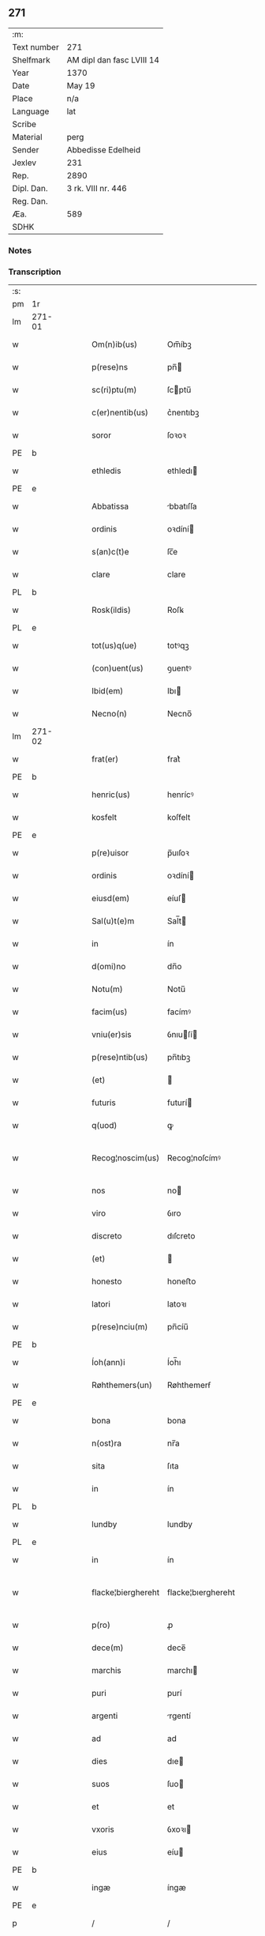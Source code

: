 ** 271
| :m:         |                           |
| Text number | 271                       |
| Shelfmark   | AM dipl dan fasc LVIII 14 |
| Year        | 1370                      |
| Date        | May 19                    |
| Place       | n/a                       |
| Language    | lat                       |
| Scribe      |                           |
| Material    | perg                      |
| Sender      | Abbedisse Edelheid        |
| Jexlev      | 231                       |
| Rep.        | 2890                      |
| Dipl. Dan.  | 3 rk. VIII nr. 446        |
| Reg. Dan.   |                           |
| Æa.         | 589                       |
| SDHK        |                           |

*** Notes


*** Transcription
| :s: |        |   |   |   |   |                    |                    |   |   |   |   |     |   |   |    |               |
| pm  | 1r     |   |   |   |   |                    |                    |   |   |   |   |     |   |   |    |               |
| lm  | 271-01 |   |   |   |   |                    |                    |   |   |   |   |     |   |   |    |               |
| w   |        |   |   |   |   | Om(n)ib(us)        | Om̅íbꝫ              |   |   |   |   | lat |   |   |    |        271-01 |
| w   |        |   |   |   |   | p(rese)ns          | pn̅                |   |   |   |   | lat |   |   |    |        271-01 |
| w   |        |   |   |   |   | sc(ri)ptu(m)       | ſcptu̅             |   |   |   |   | lat |   |   |    |        271-01 |
| w   |        |   |   |   |   | c(er)nentib(us)    | c͛nentıbꝫ           |   |   |   |   | lat |   |   |    |        271-01 |
| w   |        |   |   |   |   | soror              | ſoꝛoꝛ              |   |   |   |   | lat |   |   |    |        271-01 |
| PE  | b      |   |   |   |   |                    |                    |   |   |   |   |     |   |   |    |               |
| w   |        |   |   |   |   | ethledis           | ethledı           |   |   |   |   | lat |   |   |    |        271-01 |
| PE  | e      |   |   |   |   |                    |                    |   |   |   |   |     |   |   |    |               |
| w   |        |   |   |   |   | Abbatissa          | bbatıſſa          |   |   |   |   | lat |   |   |    |        271-01 |
| w   |        |   |   |   |   | ordinis            | oꝛdíní            |   |   |   |   | lat |   |   |    |        271-01 |
| w   |        |   |   |   |   | s(an)c(t)e         | ſc̅e                |   |   |   |   | lat |   |   |    |        271-01 |
| w   |        |   |   |   |   | clare              | clare              |   |   |   |   | lat |   |   |    |        271-01 |
| PL  | b      |   |   |   |   |                    |                    |   |   |   |   |     |   |   |    |               |
| w   |        |   |   |   |   | Rosk(ildis)        | Roſꝃ               |   |   |   |   | lat |   |   |    |        271-01 |
| PL  | e      |   |   |   |   |                    |                    |   |   |   |   |     |   |   |    |               |
| w   |        |   |   |   |   | tot(us)q(ue)       | totꝰqꝫ             |   |   |   |   | lat |   |   |    |        271-01 |
| w   |        |   |   |   |   | (con)uent(us)      | ꝯuentꝰ             |   |   |   |   | lat |   |   |    |        271-01 |
| w   |        |   |   |   |   | Ibid(em)           | Ibı               |   |   |   |   | lat |   |   |    |        271-01 |
| w   |        |   |   |   |   | Necno(n)           | Necno̅              |   |   |   |   | lat |   |   |    |        271-01 |
| lm  | 271-02 |   |   |   |   |                    |                    |   |   |   |   |     |   |   |    |               |
| w   |        |   |   |   |   | frat(er)           | frat͛               |   |   |   |   | lat |   |   |    |        271-02 |
| PE  | b      |   |   |   |   |                    |                    |   |   |   |   |     |   |   |    |               |
| w   |        |   |   |   |   | henric(us)         | henrícꝰ            |   |   |   |   | lat |   |   |    |        271-02 |
| w   |        |   |   |   |   | kosfelt            | koſfelt            |   |   |   |   | dan |   |   |    |        271-02 |
| PE  | e      |   |   |   |   |                    |                    |   |   |   |   |     |   |   |    |               |
| w   |        |   |   |   |   | p(re)uisor         | p̅uıſoꝛ             |   |   |   |   | lat |   |   |    |        271-02 |
| w   |        |   |   |   |   | ordinis            | oꝛdíní            |   |   |   |   | lat |   |   |    |        271-02 |
| w   |        |   |   |   |   | eiusd(em)          | eíuſ              |   |   |   |   | lat |   |   |    |        271-02 |
| w   |        |   |   |   |   | Sal(u)t(e)m        | Sal̅t              |   |   |   |   | lat |   |   |    |        271-02 |
| w   |        |   |   |   |   | in                 | ín                 |   |   |   |   | lat |   |   |    |        271-02 |
| w   |        |   |   |   |   | d(omi)no           | dn̅o                |   |   |   |   | lat |   |   |    |        271-02 |
| w   |        |   |   |   |   | Notu(m)            | Notu̅               |   |   |   |   | lat |   |   |    |        271-02 |
| w   |        |   |   |   |   | facim(us)          | facímꝰ             |   |   |   |   | lat |   |   |    |        271-02 |
| w   |        |   |   |   |   | vniu(er)sis        | ỽnıuſí           |   |   |   |   | lat |   |   |    |        271-02 |
| w   |        |   |   |   |   | p(rese)ntib(us)    | pn̅tıbꝫ             |   |   |   |   | lat |   |   |    |        271-02 |
| w   |        |   |   |   |   | (et)               |                   |   |   |   |   | lat |   |   |    |        271-02 |
| w   |        |   |   |   |   | futuris            | futurí            |   |   |   |   | lat |   |   |    |        271-02 |
| w   |        |   |   |   |   | q(uod)             | ꝙ                  |   |   |   |   | lat |   |   |    |        271-02 |
| w   |        |   |   |   |   | Recog¦noscim(us)   | Recog¦noſcímꝰ      |   |   |   |   | lat |   |   |    | 271-02—271-03 |
| w   |        |   |   |   |   | nos                | no                |   |   |   |   | lat |   |   |    |        271-03 |
| w   |        |   |   |   |   | viro               | ỽıro               |   |   |   |   | lat |   |   |    |        271-03 |
| w   |        |   |   |   |   | discreto           | dıſcreto           |   |   |   |   | lat |   |   |    |        271-03 |
| w   |        |   |   |   |   | (et)               |                   |   |   |   |   | lat |   |   |    |        271-03 |
| w   |        |   |   |   |   | honesto            | honeﬅo             |   |   |   |   | lat |   |   |    |        271-03 |
| w   |        |   |   |   |   | latori             | latoꝛı             |   |   |   |   | lat |   |   | =  |        271-03 |
| w   |        |   |   |   |   | p(rese)nciu(m)     | pn̅cíu̅              |   |   |   |   | lat |   |   | == |        271-03 |
| PE  | b      |   |   |   |   |                    |                    |   |   |   |   |     |   |   |    |               |
| w   |        |   |   |   |   | Íoh(ann)i          | Íoh̅ı               |   |   |   |   | lat |   |   |    |        271-03 |
| w   |        |   |   |   |   | Røhthemers(un)     | Røhthemerẜ         |   |   |   |   | dan |   |   |    |        271-03 |
| PE  | e      |   |   |   |   |                    |                    |   |   |   |   |     |   |   |    |               |
| w   |        |   |   |   |   | bona               | bona               |   |   |   |   | lat |   |   |    |        271-03 |
| w   |        |   |   |   |   | n(ost)ra           | nr̅a                |   |   |   |   | lat |   |   |    |        271-03 |
| w   |        |   |   |   |   | sita               | ſıta               |   |   |   |   | lat |   |   |    |        271-03 |
| w   |        |   |   |   |   | in                 | ín                 |   |   |   |   | lat |   |   |    |        271-03 |
| PL  | b      |   |   |   |   |                    |                    |   |   |   |   |     |   |   |    |               |
| w   |        |   |   |   |   | lundby             | lundby             |   |   |   |   | dan |   |   |    |        271-03 |
| PL  | e      |   |   |   |   |                    |                    |   |   |   |   |     |   |   |    |               |
| w   |        |   |   |   |   | in                 | ín                 |   |   |   |   | lat |   |   |    |        271-03 |
| w   |        |   |   |   |   | flacke¦bierghereht | flacke¦bıerghereht |   |   |   |   | lat |   |   |    | 271-03—271-04 |
| w   |        |   |   |   |   | p(ro)              | ꝓ                  |   |   |   |   | lat |   |   |    |        271-04 |
| w   |        |   |   |   |   | dece(m)            | dece̅               |   |   |   |   | lat |   |   |    |        271-04 |
| w   |        |   |   |   |   | marchis            | marchı            |   |   |   |   | lat |   |   |    |        271-04 |
| w   |        |   |   |   |   | puri               | purí               |   |   |   |   | lat |   |   |    |        271-04 |
| w   |        |   |   |   |   | argenti            | rgentí            |   |   |   |   | lat |   |   |    |        271-04 |
| w   |        |   |   |   |   | ad                 | ad                 |   |   |   |   | lat |   |   |    |        271-04 |
| w   |        |   |   |   |   | dies               | dıe               |   |   |   |   | lat |   |   |    |        271-04 |
| w   |        |   |   |   |   | suos               | ſuo               |   |   |   |   | lat |   |   |    |        271-04 |
| w   |        |   |   |   |   | et                 | et                 |   |   |   |   | lat |   |   |    |        271-04 |
| w   |        |   |   |   |   | vxoris             | ỽxoꝛı             |   |   |   |   | lat |   |   |    |        271-04 |
| w   |        |   |   |   |   | eius               | eíu               |   |   |   |   | lat |   |   |    |        271-04 |
| PE  | b      |   |   |   |   |                    |                    |   |   |   |   |     |   |   |    |               |
| w   |        |   |   |   |   | ingæ               | íngæ               |   |   |   |   | lat |   |   |    |        271-04 |
| PE  | e      |   |   |   |   |                    |                    |   |   |   |   |     |   |   |    |               |
| p   |        |   |   |   |   | /                  | /                  |   |   |   |   | lat |   |   |    |        271-04 |
| w   |        |   |   |   |   | libere             | lıbere             |   |   |   |   | lat |   |   |    |        271-04 |
| w   |        |   |   |   |   | cu(m)              | cu̅                 |   |   |   |   | lat |   |   |    |        271-04 |
| w   |        |   |   |   |   | agris              | grí              |   |   |   |   | lat |   |   |    |        271-04 |
| w   |        |   |   |   |   | pra¦tis            | pra¦tí            |   |   |   |   | lat |   |   |    | 271-04—271-05 |
| w   |        |   |   |   |   | ceterisq(ue)       | ceterıqꝫ          |   |   |   |   | lat |   |   |    |        271-05 |
| w   |        |   |   |   |   | suis               | ſuí               |   |   |   |   | lat |   |   |    |        271-05 |
| w   |        |   |   |   |   | p(er)tine(n)ciis   | p̲tíne̅cíí          |   |   |   |   | lat |   |   |    |        271-05 |
| w   |        |   |   |   |   | dimisisse          | dímíſıſſe          |   |   |   |   | lat |   |   |    |        271-05 |
| w   |        |   |   |   |   | tali               | talı               |   |   |   |   | lat |   |   |    |        271-05 |
| w   |        |   |   |   |   | (con)dic(i)o(n)e   | ꝯdıc̅oe             |   |   |   |   | lat |   |   |    |        271-05 |
| w   |        |   |   |   |   | p(re)habita        | phabıta           |   |   |   |   | lat |   |   |    |        271-05 |
| w   |        |   |   |   |   | q(uod)             | ꝙ                  |   |   |   |   | lat |   |   |    |        271-05 |
| w   |        |   |   |   |   | post               | poﬅ                |   |   |   |   | lat |   |   |    |        271-05 |
| w   |        |   |   |   |   | mortem             | moꝛtem             |   |   |   |   | lat |   |   |    |        271-05 |
| w   |        |   |   |   |   | p(re)dicti         | p̅dıí              |   |   |   |   | lat |   |   |    |        271-05 |
| PE  | b      |   |   |   |   |                    |                    |   |   |   |   |     |   |   |    |               |
| w   |        |   |   |   |   | Íoh(ann)is         | Íoh̅ı              |   |   |   |   | lat |   |   |    |        271-05 |
| PE  | e      |   |   |   |   |                    |                    |   |   |   |   |     |   |   |    |               |
| w   |        |   |   |   |   | necno(n)           | necno̅              |   |   |   |   | lat |   |   |    |        271-05 |
| w   |        |   |   |   |   | vx¦oris            | ỽx¦oꝛı            |   |   |   |   | lat |   |   |    | 271-05—271-06 |
| w   |        |   |   |   |   | sue                | ſue                |   |   |   |   | lat |   |   |    |        271-06 |
| w   |        |   |   |   |   | p(re)dicte         | p̅dıe              |   |   |   |   | lat |   |   |    |        271-06 |
| PE  | b      |   |   |   |   |                    |                    |   |   |   |   |     |   |   |    |               |
| w   |        |   |   |   |   | inge               | ínge               |   |   |   |   | lat |   |   |    |        271-06 |
| PE  | e      |   |   |   |   |                    |                    |   |   |   |   |     |   |   |    |               |
| w   |        |   |   |   |   | bona               | bon               |   |   |   |   | lat |   |   |    |        271-06 |
| w   |        |   |   |   |   | an(te)dicta        | n̅dıa             |   |   |   |   | lat |   |   |    |        271-06 |
| w   |        |   |   |   |   | filie              | fılıe              |   |   |   |   | lat |   |   |    |        271-06 |
| w   |        |   |   |   |   | eor(um)            | eoꝝ                |   |   |   |   | lat |   |   |    |        271-06 |
| PE  | b      |   |   |   |   |                    |                    |   |   |   |   |     |   |   |    |               |
| w   |        |   |   |   |   | cristine           | críﬅíne            |   |   |   |   | lat |   |   |    |        271-06 |
| PE  | e      |   |   |   |   |                    |                    |   |   |   |   |     |   |   |    |               |
| w   |        |   |   |   |   | sorori             | ſoꝛoꝛı             |   |   |   |   | lat |   |   |    |        271-06 |
| w   |        |   |   |   |   | n(ost)ri           | nr̅ı                |   |   |   |   | lat |   |   |    |        271-06 |
| w   |        |   |   |   |   | (con)uent(us)      | ꝯuentꝰ             |   |   |   |   | lat |   |   |    |        271-06 |
| w   |        |   |   |   |   | si                 | ſı                 |   |   |   |   | lat |   |   |    |        271-06 |
| w   |        |   |   |   |   | eis                | eı                |   |   |   |   | lat |   |   |    |        271-06 |
| w   |        |   |   |   |   | sup(er)stes        | ſup̲ﬅe             |   |   |   |   | lat |   |   |    |        271-06 |
| w   |        |   |   |   |   | fuerit             | fuerıt             |   |   |   |   | lat |   |   |    |        271-06 |
| w   |        |   |   |   |   | absq(ue)           | bſqꝫ              |   |   |   |   | lat |   |   |    |        271-06 |
| lm  | 271-07 |   |   |   |   |                    |                    |   |   |   |   |     |   |   |    |               |
| w   |        |   |   |   |   | om(n)i             | om̅í                |   |   |   |   | lat |   |   |    |        271-07 |
| w   |        |   |   |   |   | Redempc(i)o(n)e    | Redempc̅oe          |   |   |   |   | lat |   |   |    |        271-07 |
| w   |        |   |   |   |   | Iuxta              | Iuxt              |   |   |   |   | lat |   |   |    |        271-07 |
| w   |        |   |   |   |   | placitu(m)         | placıtu̅            |   |   |   |   | lat |   |   |    |        271-07 |
| w   |        |   |   |   |   | (et)               |                   |   |   |   |   | lat |   |   |    |        271-07 |
| w   |        |   |   |   |   | volu(n)tate(m)     | ỽolu̅tate̅           |   |   |   |   | lat |   |   |    |        271-07 |
| w   |        |   |   |   |   | suam               | ſuam               |   |   |   |   | lat |   |   |    |        271-07 |
| w   |        |   |   |   |   | p(ro)p(ri)am       | a               |   |   |   |   | lat |   |   |    |        271-07 |
| w   |        |   |   |   |   | in                 | ín                 |   |   |   |   | lat |   |   |    |        271-07 |
| w   |        |   |   |   |   | dieb(us)           | dıebꝫ              |   |   |   |   | lat |   |   |    |        271-07 |
| w   |        |   |   |   |   | suis               | ſuı               |   |   |   |   | lat |   |   |    |        271-07 |
| w   |        |   |   |   |   | cedant             | cedant             |   |   |   |   | lat |   |   |    |        271-07 |
| w   |        |   |   |   |   | possidenda         | poſſıdend         |   |   |   |   | lat |   |   |    |        271-07 |
| w   |        |   |   |   |   | addito             | ddıto             |   |   |   |   | lat |   |   |    |        271-07 |
| w   |        |   |   |   |   | ecia(m)            | ecıa̅               |   |   |   |   | lat |   |   |    |        271-07 |
| lm  | 271-08 |   |   |   |   |                    |                    |   |   |   |   |     |   |   |    |               |
| w   |        |   |   |   |   | q(uod)             | ꝙ                  |   |   |   |   | lat |   |   |    |        271-08 |
| w   |        |   |   |   |   | mortuis            | moꝛtuí            |   |   |   |   | lat |   |   |    |        271-08 |
| w   |        |   |   |   |   | trib(us)           | trıbꝫ              |   |   |   |   | lat |   |   |    |        271-08 |
| w   |        |   |   |   |   | om(n)ib(us)        | om̅ıbꝫ              |   |   |   |   | lat |   |   |    |        271-08 |
| w   |        |   |   |   |   | videlic(et)        | ỽıdelıcꝫ           |   |   |   |   | lat |   |   |    |        271-08 |
| w   |        |   |   |   |   | filia              | fılıa              |   |   |   |   | lat |   |   |    |        271-08 |
| PE  | b      |   |   |   |   |                    |                    |   |   |   |   |     |   |   |    |               |
| w   |        |   |   |   |   | cristina           | crıﬅína            |   |   |   |   | lat |   |   |    |        271-08 |
| PE  | e      |   |   |   |   |                    |                    |   |   |   |   |     |   |   |    |               |
| w   |        |   |   |   |   | cu(m)              | cu̅                 |   |   |   |   | lat |   |   |    |        271-08 |
| w   |        |   |   |   |   | parentib(us)       | parentıbꝫ          |   |   |   |   | lat |   |   |    |        271-08 |
| w   |        |   |   |   |   | p(re)fat(is)       | pfatꝭ             |   |   |   |   | lat |   |   |    |        271-08 |
| p   |        |   |   |   |   | /                  | /                  |   |   |   |   | lat |   |   |    |        271-08 |
| w   |        |   |   |   |   | bona               | bona               |   |   |   |   | lat |   |   |    |        271-08 |
| w   |        |   |   |   |   | p(re)dicta         | p̅dıa              |   |   |   |   | lat |   |   |    |        271-08 |
| w   |        |   |   |   |   | absq(ue)           | bſqꝫ              |   |   |   |   | lat |   |   |    |        271-08 |
| w   |        |   |   |   |   | (con)tradic¦cione  | ꝯtradıc¦cıone      |   |   |   |   | lat |   |   |    | 271-08—271-09 |
| w   |        |   |   |   |   | heredu(m)          | heredu̅             |   |   |   |   | lat |   |   |    |        271-09 |
| w   |        |   |   |   |   | seu                | ſeu                |   |   |   |   | lat |   |   |    |        271-09 |
| w   |        |   |   |   |   | alior(um)          | lıoꝝ              |   |   |   |   | lat |   |   |    |        271-09 |
| w   |        |   |   |   |   | ad                 | d                 |   |   |   |   | lat |   |   |    |        271-09 |
| w   |        |   |   |   |   | vsum               | ỽſum               |   |   |   |   | lat |   |   |    |        271-09 |
| w   |        |   |   |   |   | (con)uent(us)      | ꝯuentꝰ             |   |   |   |   | lat |   |   |    |        271-09 |
| w   |        |   |   |   |   | n(ost)ri           | nr̅ı                |   |   |   |   | lat |   |   |    |        271-09 |
| w   |        |   |   |   |   | Redeant            | Redeant            |   |   |   |   | lat |   |   |    |        271-09 |
| w   |        |   |   |   |   | libere             | lıbere             |   |   |   |   | lat |   |   |    |        271-09 |
| w   |        |   |   |   |   | ordinanda          | oꝛdínanda          |   |   |   |   | lat |   |   |    |        271-09 |
| p   |        |   |   |   |   | /                  | /                  |   |   |   |   | lat |   |   |    |        271-09 |
| w   |        |   |   |   |   | dam(us)            | damꝰ               |   |   |   |   | lat |   |   |    |        271-09 |
| w   |        |   |   |   |   | vlteri(us)         | ỽlteríꝰ            |   |   |   |   | lat |   |   |    |        271-09 |
| w   |        |   |   |   |   | bo(n)a             | bo̅a                |   |   |   |   | lat |   |   |    |        271-09 |
| w   |        |   |   |   |   | illa               | ılla               |   |   |   |   | lat |   |   |    |        271-09 |
| lm  | 271-10 |   |   |   |   |                    |                    |   |   |   |   |     |   |   |    |               |
| w   |        |   |   |   |   | inhabitanti        | ínhabıtantí        |   |   |   |   | lat |   |   |    |        271-10 |
| w   |        |   |   |   |   | ex                 | ex                 |   |   |   |   | lat |   |   |    |        271-10 |
| w   |        |   |   |   |   | parte              | parte              |   |   |   |   | lat |   |   |    |        271-10 |
| w   |        |   |   |   |   | dicti              | dıí               |   |   |   |   | lat |   |   |    |        271-10 |
| PE  | b      |   |   |   |   |                    |                    |   |   |   |   |     |   |   |    |               |
| w   |        |   |   |   |   | Íoh(ann)is         | Íoh̅ı              |   |   |   |   | lat |   |   |    |        271-10 |
| PE  | e      |   |   |   |   |                    |                    |   |   |   |   |     |   |   |    |               |
| w   |        |   |   |   |   | licentiam          | lıcentıa          |   |   |   |   | lat |   |   |    |        271-10 |
| w   |        |   |   |   |   | seca(n)di          | ſeca̅dí             |   |   |   |   | lat |   |   |    |        271-10 |
| w   |        |   |   |   |   | in                 | ín                 |   |   |   |   | lat |   |   |    |        271-10 |
| w   |        |   |   |   |   | n(ost)ra           | nr̅a                |   |   |   |   | lat |   |   |    |        271-10 |
| w   |        |   |   |   |   | silua              | ſılua              |   |   |   |   | lat |   |   |    |        271-10 |
| p   |        |   |   |   |   | .                  | .                  |   |   |   |   | lat |   |   |    |        271-10 |
| w   |        |   |   |   |   | v(idelicet)        | ỽꝫ                 |   |   |   |   | lat |   |   |    |        271-10 |
| p   |        |   |   |   |   | .                  | .                  |   |   |   |   | lat |   |   |    |        271-10 |
| PL  | b      |   |   |   |   |                    |                    |   |   |   |   |     |   |   |    |               |
| w   |        |   |   |   |   | snesløs            | ſneſløſ            |   |   |   |   | dan |   |   |    |        271-10 |
| PL  | e      |   |   |   |   |                    |                    |   |   |   |   |     |   |   |    |               |
| w   |        |   |   |   |   | ad                 | ad                 |   |   |   |   | lat |   |   |    |        271-10 |
| w   |        |   |   |   |   | meliorac(i)o(n)em  | melıoꝛac̅oe        |   |   |   |   | lat |   |   |    |        271-10 |
| w   |        |   |   |   |   | vel                | ỽel                |   |   |   |   | lat |   |   |    |        271-10 |
| lm  | 271-11 |   |   |   |   |                    |                    |   |   |   |   |     |   |   |    |               |
| w   |        |   |   |   |   | edificiu(m)        | edıfıcıu̅           |   |   |   |   | lat |   |   |    |        271-11 |
| w   |        |   |   |   |   | bo(no)r(um)        | bo̅ꝝ                |   |   |   |   | lat |   |   |    |        271-11 |
| w   |        |   |   |   |   | eorund(em)         | eoꝛun             |   |   |   |   | lat |   |   |    |        271-11 |
| w   |        |   |   |   |   | ita                | ıta                |   |   |   |   | lat |   |   |    |        271-11 |
| w   |        |   |   |   |   | t(ame)n            | tn̅                 |   |   |   |   | lat |   |   |    |        271-11 |
| w   |        |   |   |   |   | q(uod)             | ꝙ                  |   |   |   |   | lat |   |   |    |        271-11 |
| w   |        |   |   |   |   | tota               | tota               |   |   |   |   | lat |   |   |    |        271-11 |
| w   |        |   |   |   |   | edificat(i)o       | edıfıcat̅o          |   |   |   |   | lat |   |   |    |        271-11 |
| w   |        |   |   |   |   | absq(ue)           | bſqꝫ              |   |   |   |   | lat |   |   |    |        271-11 |
| w   |        |   |   |   |   | pecunia            | pecunía            |   |   |   |   | lat |   |   |    |        271-11 |
| w   |        |   |   |   |   | cu(m)              | cu̅                 |   |   |   |   | lat |   |   |    |        271-11 |
| w   |        |   |   |   |   | fundo              | fundo              |   |   |   |   | lat |   |   |    |        271-11 |
| w   |        |   |   |   |   | valeat             | ỽaleat             |   |   |   |   | lat |   |   |    |        271-11 |
| w   |        |   |   |   |   | p(er)manere        | p̲manere            |   |   |   |   | lat |   |   |    |        271-11 |
| w   |        |   |   |   |   | In                 | In                 |   |   |   |   | lat |   |   |    |        271-11 |
| w   |        |   |   |   |   | quor(um)           | quoꝝ               |   |   |   |   | lat |   |   |    |        271-11 |
| lm  | 271-12 |   |   |   |   |                    |                    |   |   |   |   |     |   |   |    |               |
| w   |        |   |   |   |   | om(n)iu(m)         | om̅ıu               |   |   |   |   | lat |   |   |    |        271-12 |
| w   |        |   |   |   |   | euidentiam         | euıdentıa         |   |   |   |   | lat |   |   |    |        271-12 |
| w   |        |   |   |   |   | Sigilla            | Sıgılla            |   |   |   |   | lat |   |   |    |        271-12 |
| w   |        |   |   |   |   | n(ost)ra           | nr̅a                |   |   |   |   | lat |   |   |    |        271-12 |
| w   |        |   |   |   |   | p(rese)ntib(us)    | pn̅tıbꝫ             |   |   |   |   | lat |   |   |    |        271-12 |
| w   |        |   |   |   |   | sunt               | ſunt               |   |   |   |   | lat |   |   |    |        271-12 |
| w   |        |   |   |   |   | appensa            | aenſa             |   |   |   |   | lat |   |   |    |        271-12 |
| w   |        |   |   |   |   | datu(m)            | datu̅               |   |   |   |   | lat |   |   |    |        271-12 |
| w   |        |   |   |   |   | anno               | nno               |   |   |   |   | lat |   |   |    |        271-12 |
| w   |        |   |   |   |   | d(omi)ni           | dn̅ı                |   |   |   |   | lat |   |   |    |        271-12 |
| n   |        |   |   |   |   | Mͦ                  | ͦ                  |   |   |   |   | lat |   |   |    |        271-12 |
| n   |        |   |   |   |   | cccͦ                | ᴄᴄͦᴄ                |   |   |   |   | lat |   |   |    |        271-12 |
| n   |        |   |   |   |   | lxxͦ                | lxͦx                |   |   |   |   | lat |   |   |    |        271-12 |
| w   |        |   |   |   |   | d(omi)nica         | dn̅íca              |   |   |   |   | lat |   |   |    |        271-12 |
| w   |        |   |   |   |   | qui(n)ta           | quí̅ta              |   |   |   |   | lat |   |   |    |        271-12 |
| w   |        |   |   |   |   | p(ro)x(ima)        | ꝓx                |   |   |   |   | lat |   |   |    |        271-12 |
| w   |        |   |   |   |   | post               | poﬅ                |   |   |   |   | lat |   |   |    |        271-12 |
| lm  | 271-13 |   |   |   |   |                    |                    |   |   |   |   |     |   |   |    |               |
| w   |        |   |   |   |   | pascham            | paſcha            |   |   |   |   | lat |   |   |    |        271-13 |
| :e: |        |   |   |   |   |                    |                    |   |   |   |   |     |   |   |    |               |

